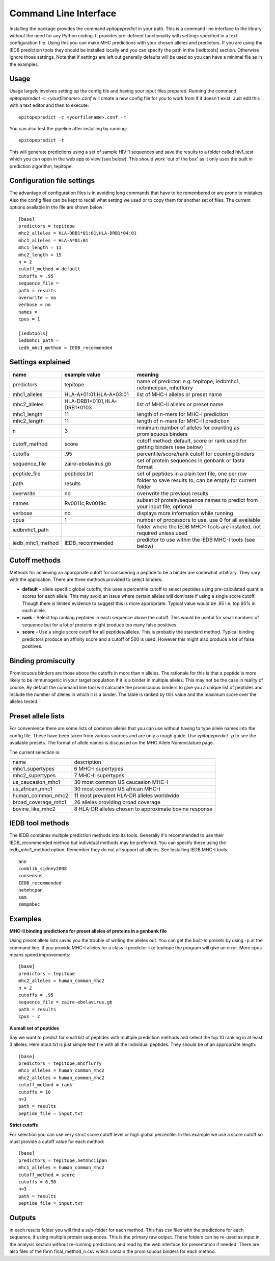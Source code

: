 Command Line Interface
======================

Installing the package provides the command `epitopepredict` in your path. This is a command line interface
to the library without the need for any Python coding. It provides pre-defined functionality with settings
specified in a text configuration file. Using this you can make MHC predictions with your chosen alleles and
predictors. If you are using the IEDB prediction tools they should be installed locally and you can specify
the path in the [iedbtools] section. Otherwise ignore those settings. Note that if settings are left out
generally defaults will be used so you can have a minimal file as in the examples.

Usage
-----

Usage largely involves setting up the config file and having your input files prepared.
Running the command `epitopepredict -c <yourfilename>.conf` will create a new config file for you to work from if it doesn't exist.
Just edit this with a text editor and then to execute::

    epitopepredict -c <yourfilename>.conf -r

You can also test the pipeline after installing by running::

    epitopepredict -t

This will generate predictions using a set of sample HIV-1 sequences and save the results to a folder called hiv1_test which you can open in the web app to view (see below). This should work 'out of the box' as it only uses the built in prediction algorithm, tepitope.

Configuration file settings
---------------------------

The advantage of configuration files is in avoiding long commands that have to be remembered or are prone to mistakes. Also the config files can be kept to recall what setting we used or to copy them for another set of files. The current options available in the file are shown below::

    [base]
    predictors = tepitope
    mhc2_alleles = HLA-DRB1*01:01,HLA-DRB1*04:01
    mhc1_alleles = HLA-A*01:01
    mhc1_length = 11
    mhc2_length = 15
    n = 2
    cutoff_method = default
    cutoffs = .95
    sequence_file =
    path = results
    overwrite = no
    verbose = no
    names =
    cpus = 1

    [iedbtools]
    iedbmhc1_path =
    iedb_mhc1_method = IEDB_recommended

Settings explained
------------------

+------------------+-----------------------------+------------------------------------------------------------------------------+
| name             | example value               | meaning                                                                      |
+==================+=============================+==============================================================================+
| predictors       | tepitope                    | name of predictor: e.g. tepitope, iedbmhc1, netmhciipan, mhcflurry           |
+------------------+-----------------------------+------------------------------------------------------------------------------+
| mhc1_alleles     | HLA-A*01:01,HLA-A*03:01     | list of MHC-I alleles or preset name                                         |
+------------------+-----------------------------+------------------------------------------------------------------------------+
| mhc2_alleles     | HLA-DRB1*0101,HLA-DRB1*0103 | list of MHC-II alleles or preset name                                        |
+------------------+-----------------------------+------------------------------------------------------------------------------+
| mhc1_length      | 11                          | length of n-mers for MHC-I prediction                                        |
+------------------+-----------------------------+------------------------------------------------------------------------------+
| mhc2_length      | 11                          | length of n-mers for MHC-II prediction                                       |
+------------------+-----------------------------+------------------------------------------------------------------------------+
| n                | 3                           | minimum number of alleles for counting as promiscuous binders                |
+------------------+-----------------------------+------------------------------------------------------------------------------+
| cutoff_method    | score                       | cutoff method: default, score or rank used for getting binders (see below)   |
+------------------+-----------------------------+------------------------------------------------------------------------------+
| cutoffs          | .95                         | percentile/score/rank cutoff for counting binders                            |
+------------------+-----------------------------+------------------------------------------------------------------------------+
| sequence_file    | zaire-ebolavirus.gb         | set of protein sequences in genbank or fasta format                          |
+------------------+-----------------------------+------------------------------------------------------------------------------+
| peptide_file     | peptides.txt                | set of peptides in a plain text file, one per row                            |
+------------------+-----------------------------+------------------------------------------------------------------------------+
| path             | results                     | folder to save results to, can be empty for current folder                   |
+------------------+-----------------------------+------------------------------------------------------------------------------+
| overwrite        | no                          | overwrite the previous results                                               |
+------------------+-----------------------------+------------------------------------------------------------------------------+
| names            | Rv0011c,Rv0019c             | subset of protein/sequence names to predict from your input file, optional   |
+------------------+-----------------------------+------------------------------------------------------------------------------+
| verbose          | no                          | displays more information while running                                      |
+------------------+-----------------------------+------------------------------------------------------------------------------+
| cpus             | 1                           | number of processors to use, use 0 for all available                         |
+------------------+-----------------------------+------------------------------------------------------------------------------+
| iedbmhc1_path    |                             | folder where the IEDB MHC-I tools are installed, not required unless used    |
+------------------+-----------------------------+------------------------------------------------------------------------------+
| iedb_mhc1_method | IEDB_recommended            | predictor to use within the IEDB MHC-I tools (see below)                     |
+------------------+-----------------------------+------------------------------------------------------------------------------+

Cutoff methods
--------------

Methods for achieving an appropriate cutoff for considering a peptide to be a binder are somewhat arbitrary. They vary with the application. There are three methods provided to select binders:

* **default** - allele specific global cutoffs, this uses a percentile cutoff to select peptides using pre-calculated quantile scores for each allele. This may avoid an issue where certain alleles will dominate if using a single score cutoff. Though there is limited evidence to suggest this is more appropriate. Typical value would be .95 i.e. top 95% in each allele.
* **rank** - Select top ranking peptides in each sequence above the cutoff. This would be useful for small numbers of sequence but for a lot of proteins might produce too many false positives.
* **score** - Use a single score cutoff for all peptides/alleles. This is probably the standard method. Typical binding predictors produce an affinity score and a cutoff of 500 is used. However this might also produce a lot of false positives.

Binding promiscuity
-------------------

Promiscuous binders are those above the cutoffs in more than n alleles. The rationale for this is that a peptide is more likely to be immunogenic in your target population if it is a binder in multiple alleles. This may not be the case in reality of course. By default the command line tool will calculate the promiscuous binders to give you a unique list of peptides and include the number of alleles in which it is a binder. The table is ranked by this value and the maximum score over the alleles tested.

Preset allele lists
-------------------

For convenience there are some lists of common alleles that you can use without having to type allele names into the config file. These have been taken from various sources and are only a rough guide. Use `epitopepredict -p` to see the available presets. The format of allele names is discussed on the MHC Allele Nomenclature page.

The current selection is:

+---------------------+--------------------------------------------------------+
| name                | description                                            |
+---------------------+--------------------------------------------------------+
| mhc1_supertypes     | 6 MHC-I supertypes                                     |
+---------------------+--------------------------------------------------------+
| mhc2_supertypes     | 7 MHC-II supertypes                                    |
+---------------------+--------------------------------------------------------+
| us_caucasion_mhc1   | 30 most common US caucasion MHC-I                      |
+---------------------+--------------------------------------------------------+
| us_african_mhc1     | 30 most common US african MHC-I                        |
+---------------------+--------------------------------------------------------+
| human_common_mhc2   | 11 most prevalent HLA-DR alleles worldwide             |
+---------------------+--------------------------------------------------------+
| broad_coverage_mhc1 | 26 alleles providing broad coverage                    |
+---------------------+--------------------------------------------------------+
| bovine_like_mhc2    | 8 HLA-DR alleles chosen to approximate bovine response |
+---------------------+--------------------------------------------------------+

IEDB tool methods
-----------------

The IEDB combines multiple prediction methods into its tools. Generally it's recommended to use their IEDB_recommended method but individual methods may be preferred. You can specify these using the iedb_mhc1_method option. Remember they do not all support all alleles. See Installing IEDB MHC-I tools.

::

    ann
    comblib_sidney2008
    consensus
    IEDB_recommended
    netmhcpan
    smm
    smmpmbec

Examples
--------

**MHC-II binding predictions for preset alleles of proteins in a genbank file**

Using preset allele lists saves you the trouble of writing the alleles out. You can get the built-in presets by using -p at the command line. If you provide MHC-I alleles for a class II predictor like tepitope the program will give an error. More cpus means speed improvements::

    [base]
    predictors = tepitope
    mhc2_alleles = human_common_mhc2
    n = 2
    cutoffs = .95
    sequence_file = zaire-ebolavirus.gb
    path = results
    cpus = 2

**A small set of peptides**

Say we want to predict for small list of peptides with multiple prediction methods and select the top 10 ranking in at least 3 alleles. Here input.txt is just simple text file with all the individual peptides. They should be of an appropriate length::

    [base]
    predictors = tepitope,mhcflurry
    mhc1_alleles = human_common_mhc2
    mhc2_alleles = human_common_mhc2
    cutoff_method = rank
    cutoffs = 10
    n=3
    path = results
    peptide_file = input.txt

**Strict cutoffs**

For selection you can use very strict score cutoff level or high global percentile. In this example we use a score cutoff so must provide a cutoff value for each method::

    [base]
    predictors = tepitope,netmhciipan
    mhc1_alleles = human_common_mhc2
    cutoff_method = score
    cutoffs = 6,50
    n=3
    path = results
    peptide_file = input.txt

Outputs
-------

In each results folder you will find a sub-folder for each method. This has csv files with the predictions for each sequence, if using multiple protein sequences. This is the primary raw output. These folders can be re-used as input in the analysis section without re-running predictions and read by the web interface for presentation if needed. There are also files of the form final_method_n.csv which contain the promiscuous binders for each method.
